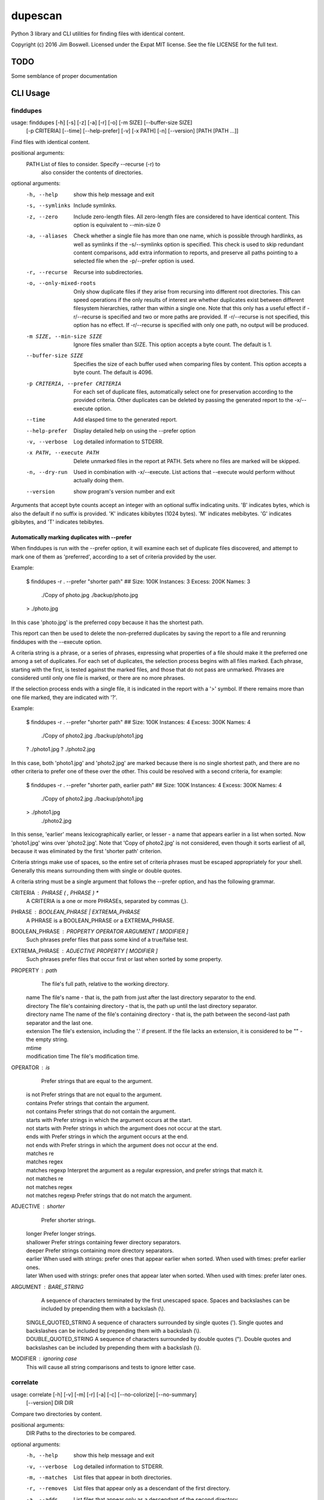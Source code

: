 dupescan
========

Python 3 library and CLI utilities for finding files with identical content.

Copyright (c) 2016 Jim Boswell.  Licensed under the Expat MIT license.  See the
file LICENSE for the full text.

TODO
----

Some semblance of proper documentation

CLI Usage
---------

finddupes
~~~~~~~~~

usage: finddupes [-h] [-s] [-z] [-a] [-r] [-o] [-m SIZE] [--buffer-size SIZE]
                 [-p CRITERIA] [--time] [--help-prefer] [-v] [-x PATH] [-n]
                 [--version]
                 [PATH [PATH ...]]

Find files with identical content.

positional arguments:
  PATH                  List of files to consider. Specify --recurse (-r) to
                        also consider the contents of directories.

optional arguments:
  -h, --help            show this help message and exit
  -s, --symlinks        Include symlinks.
  -z, --zero            Include zero-length files. All zero-length files are
                        considered to have identical content. This option is
                        equivalent to --min-size 0
  -a, --aliases         Check whether a single file has more than one name,
                        which is possible through hardlinks, as well as
                        symlinks if the -s/--symlinks option is specified.
                        This check is used to skip redundant content
                        comparisons, add extra information to reports, and
                        preserve all paths pointing to a selected file when
                        the -p/--prefer option is used.
  -r, --recurse         Recurse into subdirectories.
  -o, --only-mixed-roots
                        Only show duplicate files if they arise from recursing
                        into different root directories. This can speed
                        operations if the only results of interest are whether
                        duplicates exist between different filesystem
                        hierarchies, rather than within a single one. Note
                        that this only has a useful effect if -r/--recurse is
                        specified and two or more paths are provided. If
                        -r/--recurse is not specified, this option has no
                        effect. If -r/--recurse is specified with only one
                        path, no output will be produced.
  -m SIZE, --min-size SIZE
                        Ignore files smaller than SIZE. This option accepts a
                        byte count. The default is 1.
  --buffer-size SIZE    Specifies the size of each buffer used when comparing
                        files by content. This option accepts a byte count.
                        The default is 4096.
  -p CRITERIA, --prefer CRITERIA
                        For each set of duplicate files, automatically select
                        one for preservation according to the provided
                        criteria. Other duplicates can be deleted by passing
                        the generated report to the -x/--execute option.
  --time                Add elasped time to the generated report.
  --help-prefer         Display detailed help on using the --prefer option
  -v, --verbose         Log detailed information to STDERR.
  -x PATH, --execute PATH
                        Delete unmarked files in the report at PATH. Sets
                        where no files are marked will be skipped.
  -n, --dry-run         Used in combination with -x/--execute. List actions
                        that --execute would perform without actually doing
                        them.
  --version             show program's version number and exit

Arguments that accept byte counts accept an integer with an optional suffix
indicating units. 'B' indicates bytes, which is also the default if no suffix
is provided. 'K' indicates kibibytes (1024 bytes). 'M' indicates mebibytes.
'G' indicates gibibytes, and 'T' indicates tebibytes.

Automatically marking duplicates with --prefer
''''''''''''''''''''''''''''''''''''''''''''''

When finddupes is run with the --prefer option, it will examine each set of
duplicate files discovered, and attempt to mark one of them as 'preferred',
according to a set of criteria provided by the user.

Example:

    $ finddupes -r . --prefer "shorter path"
    ## Size: 100K Instances: 3 Excess: 200K Names: 3
      ./Copy of photo.jpg
      ./backup/photo.jpg
    > ./photo.jpg

In this case 'photo.jpg' is the preferred copy because it has the shortest
path.

This report can then be used to delete the non-preferred duplicates by saving
the report to a file and rerunning finddupes with the --execute option.

A criteria string is a phrase, or a series of phrases, expressing what
properties of a file should make it the preferred one among a set of
duplicates.  For each set of duplicates, the selection process begins with all
files marked.  Each phrase, starting with the first, is tested against the
marked files, and those that do not pass are unmarked.  Phrases are considered
until only one file is marked, or there are no more phrases.

If the selection process ends with a single file, it is indicated in the report
with a '>' symbol. If there remains more than one file marked, they are
indicated with '?'.

Example:

    $ finddupes -r . --prefer "shorter path"
    ## Size: 100K Instances: 4 Excess: 300K Names: 4
      ./Copy of photo2.jpg
      ./backup/photo1.jpg
    ? ./photo1.jpg
    ? ./photo2.jpg

In this case, both 'photo1.jpg' and 'photo2.jpg' are marked because there is no
single shortest path, and there are no other criteria to prefer one of these
over the other. This could be resolved with a second criteria, for example:

    $ finddupes -r . --prefer "shorter path, earlier path"
    ## Size: 100K Instances: 4 Excess: 300K Names: 4
      ./Copy of photo2.jpg
      ./backup/photo1.jpg
    > ./photo1.jpg
      ./photo2.jpg

In this sense, 'earlier' means lexicographically earlier, or lesser - a name
that appears earlier in a list when sorted.  Now 'photo1.jpg' wins over
'photo2.jpg'.  Note that 'Copy of photo2.jpg' is not considered, even though it
sorts earliest of all, because it was eliminated by the first 'shorter path'
criterion.

Criteria strings make use of spaces, so the entire set of criteria phrases must
be escaped appropriately for your shell. Generally this means surrounding them
with single or double quotes.

A criteria string must be a single argument that follows the --prefer option,
and has the following grammar.

CRITERIA : PHRASE ( , PHRASE ) *
  A CRITERIA is a one or more PHRASEs, separated by commas (,).

PHRASE : BOOLEAN_PHRASE | EXTREMA_PHRASE
  A PHRASE is a BOOLEAN_PHRASE or a EXTREMA_PHRASE.

BOOLEAN_PHRASE : PROPERTY OPERATOR ARGUMENT [ MODIFIER ]
  Such phrases prefer files that pass some kind of a true/false test.

EXTREMA_PHRASE : ADJECTIVE PROPERTY [ MODIFIER ]
  Such phrases prefer files that occur first or last when sorted by some
  property.

PROPERTY  : path
            The file's full path, relative to the working directory.

          | name
            The file's name - that is, the path from just after the last
            directory separator to the end.

          | directory
            The file's containing directory - that is, the path up until the
            last directory separator.

          | directory name
            The name of the file's containing directory - that is, the path
            between the second-last path separator and the last one.

          | extension
            The file's extension, including the '.' if present.  If the file
            lacks an extension, it is considered to be "" - the empty string.

          | mtime
          | modification time
            The file's modification time.

OPERATOR  : is
            Prefer strings that are equal to the argument.

          | is not
            Prefer strings that are not equal to the argument.

          | contains
            Prefer strings that contain the argument.

          | not contains
            Prefer strings that do not contain the argument.

          | starts with
            Prefer strings in which the argument occurs at the start.

          | not starts with
            Prefer strings in which the argument does not occur at the start.

          | ends with
            Prefer strings in which the argument occurs at the end.

          | not ends with
            Prefer strings in which the argument does not occur at the end.

          | matches re
          | matches regex
          | matches regexp
            Interpret the argument as a regular expression, and prefer strings
            that match it.

          | not matches re
          | not matches regex
          | not matches regexp
            Prefer strings that do not match the argument.

ADJECTIVE : shorter
            Prefer shorter strings.

          | longer
            Prefer longer strings.

          | shallower
            Prefer strings containing fewer directory separators.

          | deeper
            Prefer strings containing more directory separators.

          | earlier
            When used with strings: prefer ones that appear earlier when sorted.
            When used with times: prefer earlier ones.

          | later
            When used with strings: prefer ones that appear later when sorted.
            When used with times: prefer later ones.

ARGUMENT  : BARE_STRING
            A sequence of characters terminated by the first unescaped space.
            Spaces and backslashes can be included by prepending them with a
            backslash (\\).

          | SINGLE_QUOTED_STRING
            A sequence of characters surrounded by single quotes ('). Single
            quotes and backslashes can be included by prepending them with a
            backslash (\\).

          | DOUBLE_QUOTED_STRING
            A sequence of characters surrounded by double quotes ("). Double
            quotes and backslashes can be included by prepending them with a
            backslash (\\).

MODIFIER  : ignoring case
  This will cause all string comparisons and tests to ignore letter case.


correlate
~~~~~~~~~

usage: correlate [-h] [-v] [-m] [-r] [-a] [-c] [--no-colorize] [--no-summary]
                 [--version]
                 DIR DIR

Compare two directories by content.

positional arguments:
  DIR             Paths to the directories to be compared.

optional arguments:
  -h, --help      show this help message and exit
  -v, --verbose   Log detailed information to STDERR.
  -m, --matches   List files that appear in both directories.
  -r, --removes   List files that appear only as a descendant of the first
                  directory.
  -a, --adds      List files that appear only as a descendant of the second
                  directory.
  -c, --colorize  Colorize output.
  --no-colorize   Force colorizing off. If neither --colorize or --no-colorize
                  is specified, it will be enabled if a compatible terminal is
                  detected.
  --no-summary    Suppress the summary.
  --version       show program's version number and exit

If none of -m/--matches, -r/--removes, -a/--adds is specified, all are
reported.
